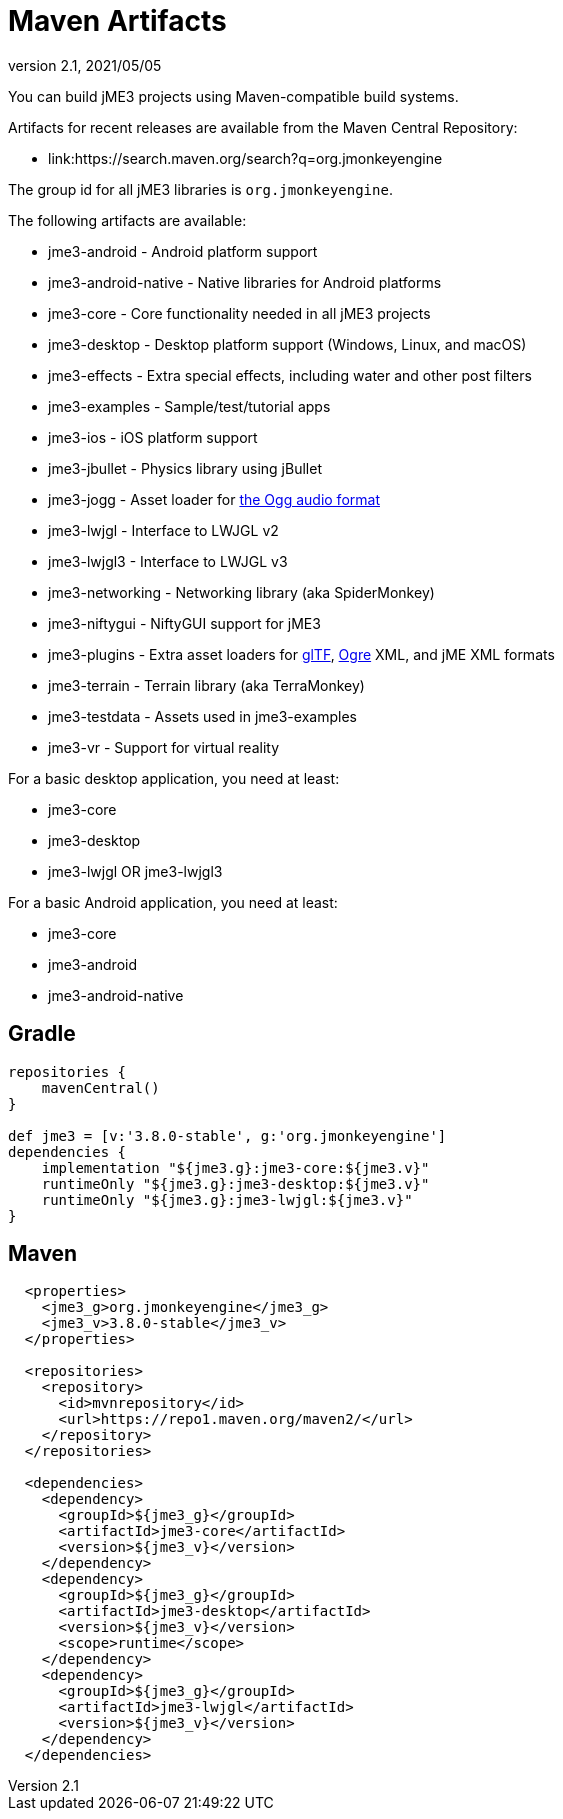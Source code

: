 = Maven Artifacts
:revnumber: 2.1
:revdate: 2021/05/05


You can build jME3 projects using Maven-compatible build systems.

Artifacts for recent releases are available from the Maven Central Repository:

* link:https://search.maven.org/search?q=org.jmonkeyengine

The group id for all jME3 libraries is `org.jmonkeyengine`.

The following artifacts are available:

*  jme3-android - Android platform support
*  jme3-android-native - Native libraries for Android platforms
*  jme3-core - Core functionality needed in all jME3 projects
*  jme3-desktop - Desktop platform support (Windows, Linux, and macOS)
*  jme3-effects - Extra special effects, including water and other post filters
*  jme3-examples - Sample/test/tutorial apps
*  jme3-ios - iOS platform support
*  jme3-jbullet - Physics library using jBullet
*  jme3-jogg - Asset loader for https://www.xiph.org/ogg/[the Ogg audio format]
*  jme3-lwjgl - Interface to LWJGL v2
*  jme3-lwjgl3 - Interface to LWJGL v3
*  jme3-networking - Networking library (aka SpiderMonkey)
*  jme3-niftygui - NiftyGUI support for jME3
*  jme3-plugins - Extra asset loaders for https://www.khronos.org/gltf/[glTF], https://www.ogre3d.org/[Ogre] XML, and jME XML formats
*  jme3-terrain - Terrain library (aka TerraMonkey)
*  jme3-testdata - Assets used in jme3-examples
*  jme3-vr - Support for virtual reality

For a basic desktop application, you need at least:

*  jme3-core
*  jme3-desktop
*  jme3-lwjgl OR jme3-lwjgl3

For a basic Android application, you need at least:

*  jme3-core
*  jme3-android
*  jme3-android-native

== Gradle

[source,groovy]
----
repositories {
    mavenCentral()
}

def jme3 = [v:'3.8.0-stable', g:'org.jmonkeyengine']
dependencies {
    implementation "${jme3.g}:jme3-core:${jme3.v}"
    runtimeOnly "${jme3.g}:jme3-desktop:${jme3.v}"
    runtimeOnly "${jme3.g}:jme3-lwjgl:${jme3.v}"
}
----

== Maven

[source,xml]
----
  <properties>
    <jme3_g>org.jmonkeyengine</jme3_g>
    <jme3_v>3.8.0-stable</jme3_v>
  </properties>

  <repositories>
    <repository>
      <id>mvnrepository</id>
      <url>https://repo1.maven.org/maven2/</url>
    </repository>
  </repositories>

  <dependencies>
    <dependency>
      <groupId>${jme3_g}</groupId>
      <artifactId>jme3-core</artifactId>
      <version>${jme3_v}</version>
    </dependency>
    <dependency>
      <groupId>${jme3_g}</groupId>
      <artifactId>jme3-desktop</artifactId>
      <version>${jme3_v}</version>
      <scope>runtime</scope>
    </dependency>
    <dependency>
      <groupId>${jme3_g}</groupId>
      <artifactId>jme3-lwjgl</artifactId>
      <version>${jme3_v}</version>
    </dependency>
  </dependencies>
----
